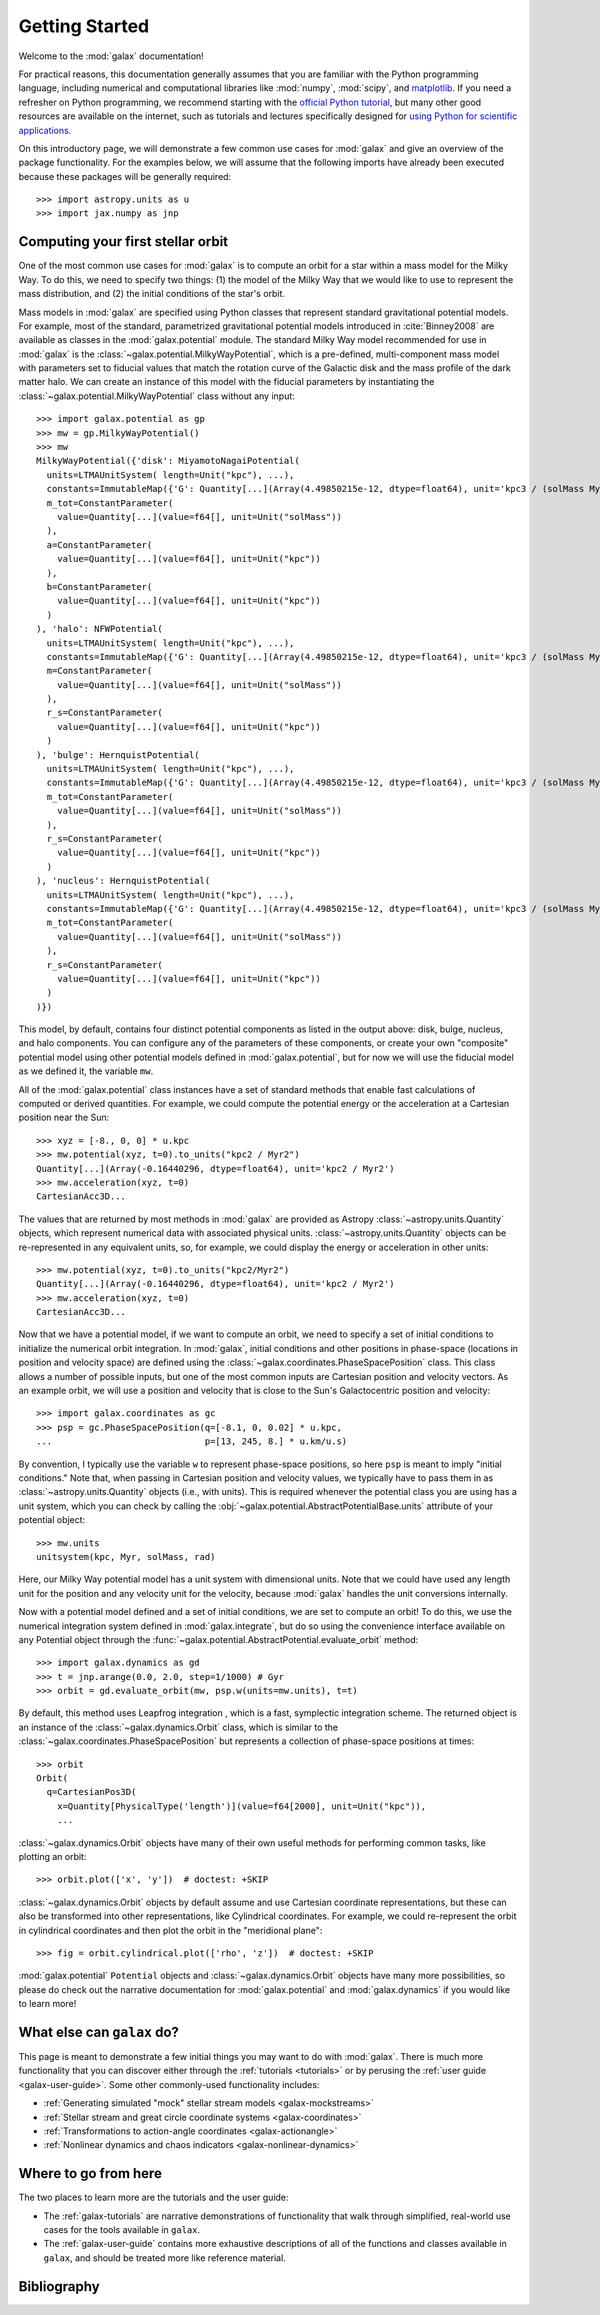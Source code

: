 .. _galax-getting-started:

***************
Getting Started
***************

Welcome to the :mod:`galax` documentation!

.. TODO: in the paragraph below, switch the matplotlib link to :mod:`matplotlib`
.. when they add a top-level module definition

For practical reasons, this documentation generally assumes that you are
familiar with the Python programming language, including numerical and
computational libraries like :mod:`numpy`, :mod:`scipy`, and `matplotlib
<https://matplotlib.org/>`_. If you need a refresher on Python programming, we
recommend starting with the `official Python tutorial
<https://docs.python.org/3/tutorial/>`_, but many other good resources are
available on the internet, such as tutorials and lectures specifically designed
for `using Python for scientific applications <https://scipy-lectures.org/>`_.

On this introductory page, we will demonstrate a few common use cases for :mod:`galax`
and give an overview of the package functionality. For the examples
below, we will assume that the following imports have already been executed
because these packages will be generally required::

    >>> import astropy.units as u
    >>> import jax.numpy as jnp


Computing your first stellar orbit
==================================

One of the most common use cases for :mod:`galax` is to compute an orbit for a star
within a mass model for the Milky Way. To do this, we need to specify two
things: (1) the model of the Milky Way that we would like to use to represent
the mass distribution, and (2) the initial conditions of the star's orbit.

Mass models in :mod:`galax` are specified using Python classes that represent
standard gravitational potential models. For example, most of the standard,
parametrized gravitational potential models introduced in :cite:`Binney2008` are
available as classes in the :mod:`galax.potential` module. The standard Milky
Way model recommended for use in :mod:`galax` is the
:class:`~galax.potential.MilkyWayPotential`, which is a pre-defined,
multi-component mass model with parameters set to fiducial values that match the
rotation curve of the Galactic disk and the mass profile of the dark matter
halo. We can create an instance of this model with the fiducial parameters by
instantiating the :class:`~galax.potential.MilkyWayPotential` class without any
input::

    >>> import galax.potential as gp
    >>> mw = gp.MilkyWayPotential()
    >>> mw
    MilkyWayPotential({'disk': MiyamotoNagaiPotential(
      units=LTMAUnitSystem( length=Unit("kpc"), ...),
      constants=ImmutableMap({'G': Quantity[...](Array(4.49850215e-12, dtype=float64), unit='kpc3 / (solMass Myr2)')}),
      m_tot=ConstantParameter(
        value=Quantity[...](value=f64[], unit=Unit("solMass"))
      ),
      a=ConstantParameter(
        value=Quantity[...](value=f64[], unit=Unit("kpc"))
      ),
      b=ConstantParameter(
        value=Quantity[...](value=f64[], unit=Unit("kpc"))
      )
    ), 'halo': NFWPotential(
      units=LTMAUnitSystem( length=Unit("kpc"), ...),
      constants=ImmutableMap({'G': Quantity[...](Array(4.49850215e-12, dtype=float64), unit='kpc3 / (solMass Myr2)')}),
      m=ConstantParameter(
        value=Quantity[...](value=f64[], unit=Unit("solMass"))
      ),
      r_s=ConstantParameter(
        value=Quantity[...](value=f64[], unit=Unit("kpc"))
      )
    ), 'bulge': HernquistPotential(
      units=LTMAUnitSystem( length=Unit("kpc"), ...),
      constants=ImmutableMap({'G': Quantity[...](Array(4.49850215e-12, dtype=float64), unit='kpc3 / (solMass Myr2)')}),
      m_tot=ConstantParameter(
        value=Quantity[...](value=f64[], unit=Unit("solMass"))
      ),
      r_s=ConstantParameter(
        value=Quantity[...](value=f64[], unit=Unit("kpc"))
      )
    ), 'nucleus': HernquistPotential(
      units=LTMAUnitSystem( length=Unit("kpc"), ...),
      constants=ImmutableMap({'G': Quantity[...](Array(4.49850215e-12, dtype=float64), unit='kpc3 / (solMass Myr2)')}),
      m_tot=ConstantParameter(
        value=Quantity[...](value=f64[], unit=Unit("solMass"))
      ),
      r_s=ConstantParameter(
        value=Quantity[...](value=f64[], unit=Unit("kpc"))
      )
    )})

This model, by default, contains four distinct potential components as listed in
the output above: disk, bulge, nucleus, and halo components. You can configure
any of the parameters of these components, or create your own "composite"
potential model using other potential models defined in :mod:`galax.potential`,
but for now we will use the fiducial model as we defined it, the variable
``mw``.

All of the :mod:`galax.potential` class instances have a set of standard methods
that enable fast calculations of computed or derived quantities. For example,
we could compute the potential energy or the acceleration at a Cartesian
position near the Sun::

    >>> xyz = [-8., 0, 0] * u.kpc
    >>> mw.potential(xyz, t=0).to_units("kpc2 / Myr2")
    Quantity[...](Array(-0.16440296, dtype=float64), unit='kpc2 / Myr2')
    >>> mw.acceleration(xyz, t=0)
    CartesianAcc3D...

The values that are returned by most methods in :mod:`galax` are provided as
Astropy :class:`~astropy.units.Quantity` objects, which represent numerical data
with associated physical units. :class:`~astropy.units.Quantity` objects can be
re-represented in any equivalent units, so, for example, we could display the
energy or acceleration in other units::

    >>> mw.potential(xyz, t=0).to_units("kpc2/Myr2")
    Quantity[...](Array(-0.16440296, dtype=float64), unit='kpc2 / Myr2')
    >>> mw.acceleration(xyz, t=0)
    CartesianAcc3D...

Now that we have a potential model, if we want to compute an orbit, we need to
specify a set of initial conditions to initialize the numerical orbit
integration. In :mod:`galax`, initial conditions and other positions in
phase-space (locations in position and velocity space) are defined using the
:class:`~galax.coordinates.PhaseSpacePosition` class. This class allows a number of
possible inputs, but one of the most common inputs are Cartesian position and
velocity vectors. As an example orbit, we will use a position and velocity that
is close to the Sun's Galactocentric position and velocity::

    >>> import galax.coordinates as gc
    >>> psp = gc.PhaseSpacePosition(q=[-8.1, 0, 0.02] * u.kpc,
    ...                             p=[13, 245, 8.] * u.km/u.s)

By convention, I typically use the variable ``w`` to represent phase-space
positions, so here ``psp`` is meant to imply "initial conditions." Note that,
when passing in Cartesian position and velocity values, we typically have to
pass them in as :class:`~astropy.units.Quantity` objects (i.e., with units).
This is required whenever the potential class you are using has a unit system,
which you can check by calling the
:obj:`~galax.potential.AbstractPotentialBase.units` attribute of your potential
object::

    >>> mw.units
    unitsystem(kpc, Myr, solMass, rad)

Here, our Milky Way potential model has a unit system with dimensional units.
Note that we could have used any length unit for the position and any velocity
unit for the velocity, because :mod:`galax` handles the unit conversions
internally.

Now with a potential model defined and a set of initial conditions, we are set
to compute an orbit! To do this, we use the numerical integration system defined
in :mod:`galax.integrate`, but do so using the convenience interface available
on any Potential object through the
:func:`~galax.potential.AbstractPotential.evaluate_orbit` method::

    >>> import galax.dynamics as gd
    >>> t = jnp.arange(0.0, 2.0, step=1/1000) # Gyr
    >>> orbit = gd.evaluate_orbit(mw, psp.w(units=mw.units), t=t)

By default, this method uses Leapfrog integration , which is a fast, symplectic
integration scheme. The returned object is an instance of the
:class:`~galax.dynamics.Orbit` class, which is similar to the
:class:`~galax.coordinates.PhaseSpacePosition` but represents a collection of
phase-space positions at times::

    >>> orbit
    Orbit(
      q=CartesianPos3D(
        x=Quantity[PhysicalType('length')](value=f64[2000], unit=Unit("kpc")),
        ...

:class:`~galax.dynamics.Orbit` objects have many of their own useful methods for
performing common tasks, like plotting an orbit::

    >>> orbit.plot(['x', 'y'])  # doctest: +SKIP

.. plot::
    :align: center
    :context: close-figs
    :width: 60%

    import astropy.units as u
    import matplotlib.pyplot as plt
    import numpy as np
    import galax.coordinates as gc
    import galax.dynamics as gd
    import galax.potential as gp

    mw = gp.MilkyWayPotential()
    psp = gc.PhaseSpacePosition(pos=[-8.1, 0, 0.02] * u.kpc,
                                vel=[13, 245, 8.] * u.km/u.s)
    orbit = gd.evaluate_orbit(psp.w(units=mw.units), dt=1*u.Myr, t1=0, t2=2*u.Gyr)

    orbit.plot(['x', 'y'])

:class:`~galax.dynamics.Orbit` objects by default assume and use Cartesian
coordinate representations, but these can also be transformed into other
representations, like Cylindrical coordinates. For example, we could
re-represent the orbit in cylindrical coordinates and then plot the orbit in the
"meridional plane"::

    >>> fig = orbit.cylindrical.plot(['rho', 'z'])  # doctest: +SKIP

.. plot::
    :align: center
    :context: close-figs
    :width: 60%

    fig = orbit.cylindrical.plot(['rho', 'z'])

.. TODO:
.. Or estimate the pericenter, apocenter, and eccentricity of the orbit::

..     >>> orbit.pericenter()
..     <Quantity 8.00498069 kpc>
..     >>> orbit.apocenter()
..     <Quantity 9.30721946 kpc>
..     >>> orbit.eccentricity()
..     <Quantity 0.07522087>

:mod:`galax.potential` ``Potential`` objects and :class:`~galax.dynamics.Orbit`
objects have many more possibilities, so please do check out the narrative
documentation for :mod:`galax.potential` and :mod:`galax.dynamics` if you would
like to learn more!


What else can ``galax`` do?
===========================

This page is meant to demonstrate a few initial things you may want to do with
:mod:`galax`. There is much more functionality that you can discover either
through the :ref:`tutorials <tutorials>` or by perusing the :ref:`user guide
<galax-user-guide>`. Some other commonly-used functionality includes:

* :ref:`Generating simulated "mock" stellar stream models <galax-mockstreams>`
* :ref:`Stellar stream and great circle coordinate systems <galax-coordinates>`
* :ref:`Transformations to action-angle coordinates <galax-actionangle>`
* :ref:`Nonlinear dynamics and chaos indicators <galax-nonlinear-dynamics>`


Where to go from here
=====================

The two places to learn more are the tutorials and the user guide:

* The :ref:`galax-tutorials` are narrative demonstrations of functionality that
  walk through simplified, real-world use cases for the tools available in
  ``galax``.
* The :ref:`galax-user-guide` contains more exhaustive descriptions of all of the
  functions and classes available in ``galax``, and should be treated more like
  reference material.


Bibliography
============

.. bibliography::
    :cited:
